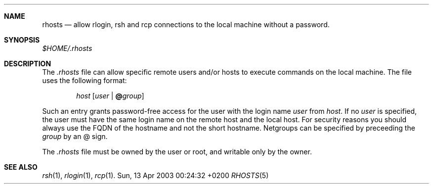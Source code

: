 .Dd Sun, 13 Apr 2003 00:24:32 +0200
.Dt RHOSTS 5
.Sh NAME
.Nm rhosts
.Nd allow
.Nm rlogin ,
.Nm rsh
and
.Nm rcp
connections to the local machine without a password.
.Sh SYNOPSIS
.Pa $HOME/.rhosts
.Sh DESCRIPTION
The
.Pa .rhosts
file can allow specific remote users and/or hosts to execute commands on the local machine.
The file uses the following format:
.Pp
.D1 Ar host Op Ar user Li | Li @ Ns Ar group
.Pp
Such an entry grants password-free access for the user with
the login name
.Ar user
from
.Ar host .
If no 
.Ar user
is specified, the user must have the same login name on the remote host and the local host.
For security reasons you should always use the FQDN of the hostname and not the short hostname.
Netgroups can be specified by preceeding the
.Ar group
by an @ sign.
.Pp
The
.Pa .rhosts
file must be owned by the user or root, and writable only by the owner.
.Sh SEE ALSO
.Xr rsh 1 ,
.Xr rlogin 1 ,
.Xr rcp 1 .
